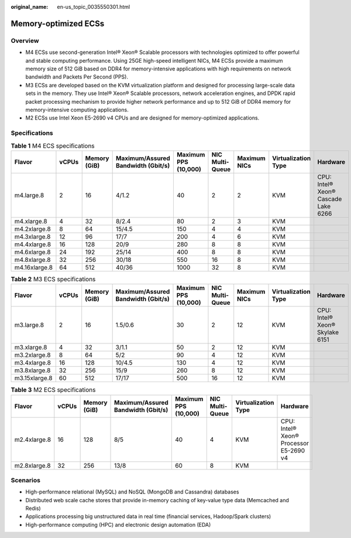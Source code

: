 :original_name: en-us_topic_0035550301.html

.. _en-us_topic_0035550301:

Memory-optimized ECSs
=====================

Overview
--------

-  M4 ECSs use second-generation Intel® Xeon® Scalable processors with technologies optimized to offer powerful and stable computing performance. Using 25GE high-speed intelligent NICs, M4 ECSs provide a maximum memory size of 512 GiB based on DDR4 for memory-intensive applications with high requirements on network bandwidth and Packets Per Second (PPS).
-  M3 ECSs are developed based on the KVM virtualization platform and designed for processing large-scale data sets in the memory. They use Intel® Xeon® Scalable processors, network acceleration engines, and DPDK rapid packet processing mechanism to provide higher network performance and up to 512 GiB of DDR4 memory for memory-intensive computing applications.
-  M2 ECSs use Intel Xeon E5-2690 v4 CPUs and are designed for memory-optimized applications.

Specifications
--------------

.. table:: **Table 1** M4 ECS specifications

   +---------------+-------+--------------+------------------------------------+----------------------+-----------------+--------------+---------------------+-------------------------------------+
   | Flavor        | vCPUs | Memory (GiB) | Maximum/Assured Bandwidth (Gbit/s) | Maximum PPS (10,000) | NIC Multi-Queue | Maximum NICs | Virtualization Type | Hardware                            |
   +===============+=======+==============+====================================+======================+=================+==============+=====================+=====================================+
   | m4.large.8    | 2     | 16           | 4/1.2                              | 40                   | 2               | 2            | KVM                 | CPU: Intel® Xeon® Cascade Lake 6266 |
   +---------------+-------+--------------+------------------------------------+----------------------+-----------------+--------------+---------------------+-------------------------------------+
   | m4.xlarge.8   | 4     | 32           | 8/2.4                              | 80                   | 2               | 3            | KVM                 |                                     |
   +---------------+-------+--------------+------------------------------------+----------------------+-----------------+--------------+---------------------+-------------------------------------+
   | m4.2xlarge.8  | 8     | 64           | 15/4.5                             | 150                  | 4               | 4            | KVM                 |                                     |
   +---------------+-------+--------------+------------------------------------+----------------------+-----------------+--------------+---------------------+-------------------------------------+
   | m4.3xlarge.8  | 12    | 96           | 17/7                               | 200                  | 4               | 6            | KVM                 |                                     |
   +---------------+-------+--------------+------------------------------------+----------------------+-----------------+--------------+---------------------+-------------------------------------+
   | m4.4xlarge.8  | 16    | 128          | 20/9                               | 280                  | 8               | 8            | KVM                 |                                     |
   +---------------+-------+--------------+------------------------------------+----------------------+-----------------+--------------+---------------------+-------------------------------------+
   | m4.6xlarge.8  | 24    | 192          | 25/14                              | 400                  | 8               | 8            | KVM                 |                                     |
   +---------------+-------+--------------+------------------------------------+----------------------+-----------------+--------------+---------------------+-------------------------------------+
   | m4.8xlarge.8  | 32    | 256          | 30/18                              | 550                  | 16              | 8            | KVM                 |                                     |
   +---------------+-------+--------------+------------------------------------+----------------------+-----------------+--------------+---------------------+-------------------------------------+
   | m4.16xlarge.8 | 64    | 512          | 40/36                              | 1000                 | 32              | 8            | KVM                 |                                     |
   +---------------+-------+--------------+------------------------------------+----------------------+-----------------+--------------+---------------------+-------------------------------------+

.. table:: **Table 2** M3 ECS specifications

   +---------------+-------+--------------+------------------------------------+----------------------+-----------------+--------------+---------------------+--------------------------------+
   | Flavor        | vCPUs | Memory (GiB) | Maximum/Assured Bandwidth (Gbit/s) | Maximum PPS (10,000) | NIC Multi-Queue | Maximum NICs | Virtualization Type | Hardware                       |
   +===============+=======+==============+====================================+======================+=================+==============+=====================+================================+
   | m3.large.8    | 2     | 16           | 1.5/0.6                            | 30                   | 2               | 12           | KVM                 | CPU: Intel® Xeon® Skylake 6151 |
   +---------------+-------+--------------+------------------------------------+----------------------+-----------------+--------------+---------------------+--------------------------------+
   | m3.xlarge.8   | 4     | 32           | 3/1.1                              | 50                   | 2               | 12           | KVM                 |                                |
   +---------------+-------+--------------+------------------------------------+----------------------+-----------------+--------------+---------------------+--------------------------------+
   | m3.2xlarge.8  | 8     | 64           | 5/2                                | 90                   | 4               | 12           | KVM                 |                                |
   +---------------+-------+--------------+------------------------------------+----------------------+-----------------+--------------+---------------------+--------------------------------+
   | m3.4xlarge.8  | 16    | 128          | 10/4.5                             | 130                  | 4               | 12           | KVM                 |                                |
   +---------------+-------+--------------+------------------------------------+----------------------+-----------------+--------------+---------------------+--------------------------------+
   | m3.8xlarge.8  | 32    | 256          | 15/9                               | 260                  | 8               | 12           | KVM                 |                                |
   +---------------+-------+--------------+------------------------------------+----------------------+-----------------+--------------+---------------------+--------------------------------+
   | m3.15xlarge.8 | 60    | 512          | 17/17                              | 500                  | 16              | 12           | KVM                 |                                |
   +---------------+-------+--------------+------------------------------------+----------------------+-----------------+--------------+---------------------+--------------------------------+

.. table:: **Table 3** M2 ECS specifications

   +--------------+-------+--------------+------------------------------------+----------------------+-----------------+---------------------+----------------------------------------+
   | Flavor       | vCPUs | Memory (GiB) | Maximum/Assured Bandwidth (Gbit/s) | Maximum PPS (10,000) | NIC Multi-Queue | Virtualization Type | Hardware                               |
   +==============+=======+==============+====================================+======================+=================+=====================+========================================+
   | m2.4xlarge.8 | 16    | 128          | 8/5                                | 40                   | 4               | KVM                 | CPU: Intel® Xeon® Processor E5-2690 v4 |
   +--------------+-------+--------------+------------------------------------+----------------------+-----------------+---------------------+----------------------------------------+
   | m2.8xlarge.8 | 32    | 256          | 13/8                               | 60                   | 8               | KVM                 |                                        |
   +--------------+-------+--------------+------------------------------------+----------------------+-----------------+---------------------+----------------------------------------+

Scenarios
---------

-  High-performance relational (MySQL) and NoSQL (MongoDB and Cassandra) databases
-  Distributed web scale cache stores that provide in-memory caching of key-value type data (Memcached and Redis)
-  Applications processing big unstructured data in real time (financial services, Hadoop/Spark clusters)
-  High-performance computing (HPC) and electronic design automation (EDA)
